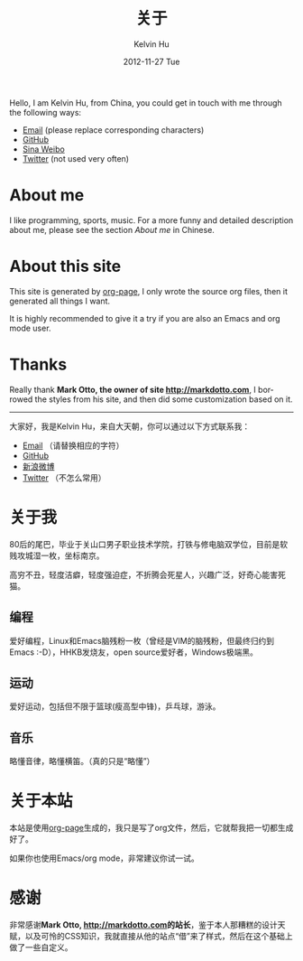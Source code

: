 #+TITLE:       关于
#+AUTHOR:      Kelvin Hu
#+EMAIL:       ini.kelvin@gmail.com
#+DATE:        2012-11-27 Tue
#+URI:         /about/
#+KEYWORDS:    about page, personal site
#+LANGUAGE:    en
#+OPTIONS:     H:3 num:nil toc:nil \n:nil @:t ::t |:t ^:nil -:t f:t *:t <:t
#+DESCRIPTION: This is the about page of http://kelvinh.github.io/

Hello, I am Kelvin Hu, from China, you could get in touch with me through the following ways:

- [[mailto:ini <dot> kelvin <at> gmail <dot> com][Email]] (please replace corresponding characters)
- [[https://github.com/kelvinh][GitHub]]
- [[http://weibo.com/ikevinhu][Sina Weibo]]
- [[https://twitter.com/__kelvinh__][Twitter]] (not used very often)

* About me

  I like programming, sports, music. For a more funny and detailed description about me, please see the section [[*%E5%85%B3%E4%BA%8E%E6%88%91][About me]] in Chinese.

* About this site

  This site is generated by [[http://github.com/kelvinh/org-page][org-page]], I only wrote the source org files, then it generated all things I want.

  It is highly recommended to give it a try if you are also an Emacs and org mode user.

* Thanks

  Really thank @@html:<strong>@@Mark Otto, the owner of site [[http://markdotto.com]]@@html:</strong>@@, I borrowed the styles from his site, and then did some customization based on it.

--------------------------------------------------------------------------------

大家好，我是Kelvin Hu，来自大天朝，你可以通过以下方式联系我：

- [[mailto:ini <dot> kelvin <at> gmail <dot> com][Email]] （请替换相应的字符）
- [[https://github.com/kelvinh][GitHub]]
- [[http://weibo.com/ikevinhu][新浪微博]]
- [[https://twitter.com/__kelvinh__][Twitter]] （不怎么常用）

* 关于我

  80后的尾巴，毕业于关山口男子职业技术学院，打铁与修电脑双学位，目前是软贱攻城湿一枚，坐标南京。

  高穷不丑，轻度洁癖，轻度强迫症，不折腾会死星人，兴趣广泛，好奇心能害死猫。

** 编程

   爱好编程，Linux和Emacs脑残粉一枚（曾经是VIM的脑残粉，但最终归约到Emacs :-D），HHKB发烧友，open source爱好者，Windows极端黑。

** 运动

   爱好运动，包括但不限于篮球(瘦高型中锋)，乒乓球，游泳。

** 音乐

   略懂音律，略懂横笛。（真的只是“略懂”）

* 关于本站

  本站是使用[[http://github.com/kelvinh/org-page][org-page]]生成的，我只是写了org文件，然后，它就帮我把一切都生成好了。

  如果你也使用Emacs/org mode，非常建议你试一试。

* 感谢

  非常感谢@@html:<strong>@@Mark Otto, [[http://markdotto.com]]的站长@@html:</strong>@@，鉴于本人那糟糕的设计天赋，以及可怜的CSS知识，我就直接从他的站点“借”来了样式，然后在这个基础上做了一些自定义。
